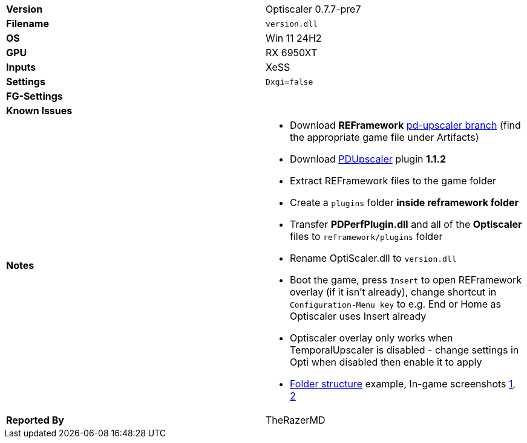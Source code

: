 [cols="1,1"]
|===
|**Version**
|Optiscaler 0.7.7-pre7

|**Filename**
|`version.dll`

|**OS**
|Win 11 24H2

|**GPU**
|RX 6950XT

|**Inputs**
|XeSS

|**Settings**
|`Dxgi=false`

|**FG-Settings**
|

|**Known Issues**
|

|**Notes**
a|
* Download **REFramework** https://github.com/praydog/REFramework/actions?query=branch%3Apd-upscaler++[pd-upscaler branch] (find the appropriate game file under Artifacts)  
* Download https://www.nexusmods.com/site/mods/502?tab=files&file_id=2293[PDUpscaler] plugin **1.1.2**
* Extract REFramework files to the game folder
* Create a `plugins` folder **inside reframework folder** 
* Transfer **PDPerfPlugin.dll** and all of the **Optiscaler** files to `reframework/plugins` folder
* Rename OptiScaler.dll to `version.dll`
* Boot the game, press `Insert` to open REFramework overlay (if it isn't already), change shortcut in `Configuration-Menu key` to e.g. End or Home as Optiscaler uses Insert already
* Optiscaler overlay only works when TemporalUpscaler is disabled - change settings in Opti when disabled then enable it to apply 
* https://github.com/user-attachments/assets/00ed669c-39c7-4049-b508-fdf128a22d5d[Folder structure] example, In-game screenshots https://github.com/user-attachments/assets/4a46e3d4-b37c-4360-8aca-2130fc061588[1], https://github.com/user-attachments/assets/7f9439d2-347c-4bd5-9d37-d1f12341f281[2]

|**Reported By**
|TheRazerMD
|=== 